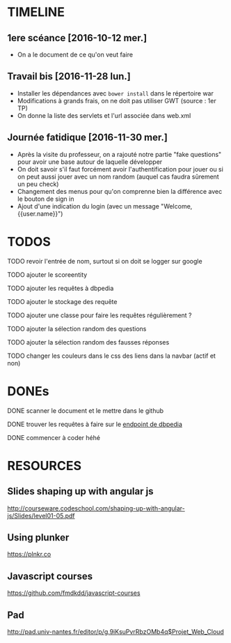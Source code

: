 * TIMELINE

** 1ere scéance [2016-10-12 mer.]

- On a le document de ce qu'on veut faire


** Travail bis [2016-11-28 lun.]

+ Installer les dépendances avec ~bower install~ dans le répertoire war
+ Modifications à grands frais, on ne doit pas utiliser GWT (source : 1er TP)
+ On donne la liste des servlets et l'url associée dans web.xml


** Journée fatidique [2016-11-30 mer.]

+ Après la visite du professeur, on a rajouté notre partie "fake questions" pour avoir une base autour de laquelle développer
+ On doit savoir s'il faut forcément avoir l'authentification pour jouer ou si on peut aussi jouer avec un nom random (auquel cas faudra sûrement un peu check)
+ Changement des menus pour qu'on comprenne bien la différence avec le bouton de sign in
+ Ajout d'une indication du login (avec un message "Welcome, {{user.name}}")


* TODOS

**** TODO revoir l'entrée de nom, surtout si on doit se logger sur google
**** TODO ajouter le scoreentity
**** TODO ajouter les requêtes à dbpedia
**** TODO ajouter le stockage des requête
**** TODO ajouter une classe pour faire les requêtes régulièrement ?
**** TODO ajouter la sélection random des questions
**** TODO ajouter la sélection random des fausses réponses
**** TODO changer les couleurs dans le css des liens dans la navbar (actif et non)


* DONEs

**** DONE scanner le document et le mettre dans le github
     CLOSED: [2016-10-12 mer. 16:41]

**** DONE trouver les requêtes à faire sur le [[http://fr.dbpedia.org/sparql][endpoint de dbpedia]]
     CLOSED: [2016-11-30 mer. 21:28]
**** DONE commencer à coder héhé
     CLOSED: [2016-11-30 mer. 21:28]




* RESOURCES

** Slides shaping up with angular js

[[http://courseware.codeschool.com/shaping-up-with-angular-js/Slides/level01-05.pdf]]


** Using plunker

[[https://plnkr.co]]


** Javascript courses

[[https://github.com/fmdkdd/javascript-courses]]

** Pad

[[http://pad.univ-nantes.fr/editor/p/g.9iKsuPvrRbzOMb4q$Projet_Web_Cloud]]
